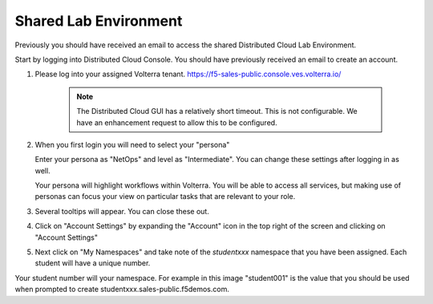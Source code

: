 Shared Lab Environment
=======================

Previously you should have received an email to access the shared Distributed Cloud Lab Environment.

Start by logging into Distributed Cloud Console.  You should have previously received an email to create an account.


#. Please log into your assigned Volterra tenant. https://f5-sales-public.console.ves.volterra.io/

    .. note:: The Distributed Cloud GUI has a relatively short timeout. This is not configurable. We have an enhancement request to allow this to be configured.

#. When you first login you will need to select your "persona"

   Enter your persona as "NetOps" and level as "Intermediate".  You can change these settings after logging in as well.

   Your persona will highlight workflows within Volterra.  You will be able to access all services, but making use of
   personas can focus your view on particular tasks that are relevant to your role.

#. Several tooltips will appear.  You can close these out.

#. Click on "Account Settings" by expanding the "Account" icon in the top right of the screen and 
   clicking on "Account Settings"

   .. image:: ./screenshot-account-settings.png
#. Next click on "My Namespaces" and take note of the `studentxxx` namespace that you have been assigned.  Each student will have a unique number.

   .. image:: ./screenshot-mynamespaces.png 

Your student number will your namespace.  For example in this image "student001" is the 
value that you should be used when prompted to create studentxxx.sales-public.f5demos.com.

